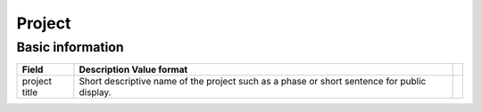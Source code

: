 ========
Project
========

-----------------
Basic information
-----------------


=================   ============================================================================================  ================
Field               Description                                                  Value format
=================   ============================================================================================  ================
project title       Short descriptive name of the project such as a phase or short sentence for public display.
=================   ============================================================================================  ================
